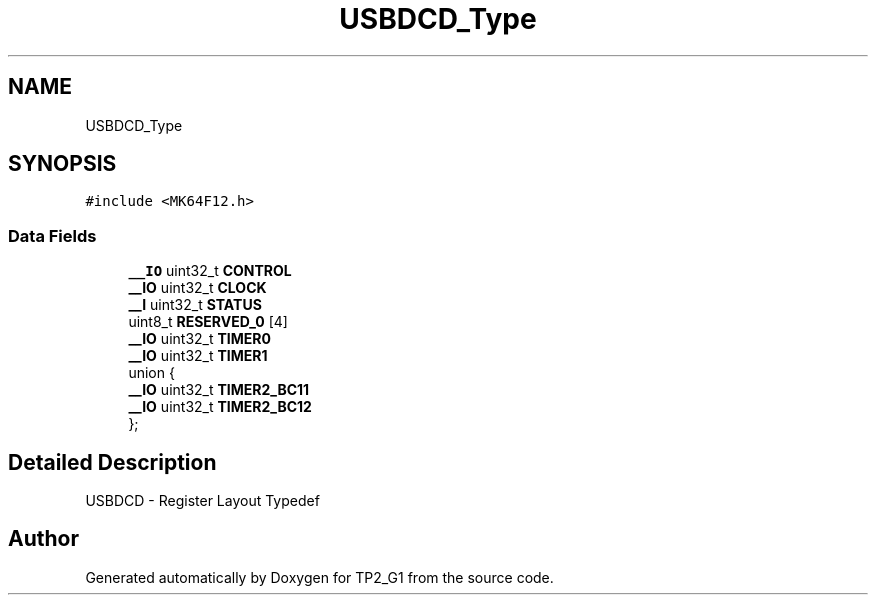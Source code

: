 .TH "USBDCD_Type" 3 "Mon Sep 13 2021" "TP2_G1" \" -*- nroff -*-
.ad l
.nh
.SH NAME
USBDCD_Type
.SH SYNOPSIS
.br
.PP
.PP
\fC#include <MK64F12\&.h>\fP
.SS "Data Fields"

.in +1c
.ti -1c
.RI "\fB__IO\fP uint32_t \fBCONTROL\fP"
.br
.ti -1c
.RI "\fB__IO\fP uint32_t \fBCLOCK\fP"
.br
.ti -1c
.RI "\fB__I\fP uint32_t \fBSTATUS\fP"
.br
.ti -1c
.RI "uint8_t \fBRESERVED_0\fP [4]"
.br
.ti -1c
.RI "\fB__IO\fP uint32_t \fBTIMER0\fP"
.br
.ti -1c
.RI "\fB__IO\fP uint32_t \fBTIMER1\fP"
.br
.ti -1c
.RI "union {"
.br
.ti -1c
.RI "   \fB__IO\fP uint32_t \fBTIMER2_BC11\fP"
.br
.ti -1c
.RI "   \fB__IO\fP uint32_t \fBTIMER2_BC12\fP"
.br
.ti -1c
.RI "}; "
.br
.in -1c
.SH "Detailed Description"
.PP 
USBDCD - Register Layout Typedef 

.SH "Author"
.PP 
Generated automatically by Doxygen for TP2_G1 from the source code\&.
